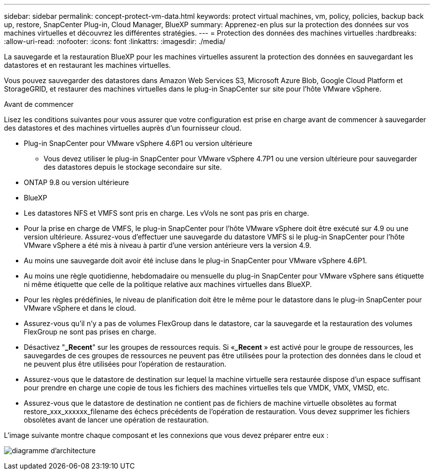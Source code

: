 ---
sidebar: sidebar 
permalink: concept-protect-vm-data.html 
keywords: protect virtual machines, vm, policy, policies, backup back up, restore, SnapCenter Plug-in, Cloud Manager, BlueXP 
summary: Apprenez-en plus sur la protection des données sur vos machines virtuelles et découvrez les différentes stratégies. 
---
= Protection des données des machines virtuelles
:hardbreaks:
:allow-uri-read: 
:nofooter: 
:icons: font
:linkattrs: 
:imagesdir: ./media/


[role="lead"]
La sauvegarde et la restauration BlueXP pour les machines virtuelles assurent la protection des données en sauvegardant les datastores et en restaurant les machines virtuelles.

Vous pouvez sauvegarder des datastores dans Amazon Web Services S3, Microsoft Azure Blob, Google Cloud Platform et StorageGRID, et restaurer des machines virtuelles dans le plug-in SnapCenter sur site pour l'hôte VMware vSphere.

.Avant de commencer
Lisez les conditions suivantes pour vous assurer que votre configuration est prise en charge avant de commencer à sauvegarder des datastores et des machines virtuelles auprès d'un fournisseur cloud.

* Plug-in SnapCenter pour VMware vSphere 4.6P1 ou version ultérieure
+
** Vous devez utiliser le plug-in SnapCenter pour VMware vSphere 4.7P1 ou une version ultérieure pour sauvegarder des datastores depuis le stockage secondaire sur site.


* ONTAP 9.8 ou version ultérieure
* BlueXP
* Les datastores NFS et VMFS sont pris en charge. Les vVols ne sont pas pris en charge.
* Pour la prise en charge de VMFS, le plug-in SnapCenter pour l'hôte VMware vSphere doit être exécuté sur 4.9 ou une version ultérieure. Assurez-vous d'effectuer une sauvegarde du datastore VMFS si le plug-in SnapCenter pour l'hôte VMware vSphere a été mis à niveau à partir d'une version antérieure vers la version 4.9.
* Au moins une sauvegarde doit avoir été incluse dans le plug-in SnapCenter pour VMware vSphere 4.6P1.
* Au moins une règle quotidienne, hebdomadaire ou mensuelle du plug-in SnapCenter pour VMware vSphere sans étiquette ni même étiquette que celle de la politique relative aux machines virtuelles dans BlueXP.
* Pour les règles prédéfinies, le niveau de planification doit être le même pour le datastore dans le plug-in SnapCenter pour VMware vSphere et dans le cloud.
* Assurez-vous qu'il n'y a pas de volumes FlexGroup dans le datastore, car la sauvegarde et la restauration des volumes FlexGroup ne sont pas prises en charge.
* Désactivez "*_Recent*" sur les groupes de ressources requis. Si «*_Recent* » est activé pour le groupe de ressources, les sauvegardes de ces groupes de ressources ne peuvent pas être utilisées pour la protection des données dans le cloud et ne peuvent plus être utilisées pour l'opération de restauration.
* Assurez-vous que le datastore de destination sur lequel la machine virtuelle sera restaurée dispose d'un espace suffisant pour prendre en charge une copie de tous les fichiers des machines virtuelles tels que VMDK, VMX, VMSD, etc.
* Assurez-vous que le datastore de destination ne contient pas de fichiers de machine virtuelle obsolètes au format restore_xxx_xxxxxx_filename des échecs précédents de l'opération de restauration. Vous devez supprimer les fichiers obsolètes avant de lancer une opération de restauration.


L'image suivante montre chaque composant et les connexions que vous devez préparer entre eux :

image:cloud_backup_vm.png["diagramme d'architecture"]
